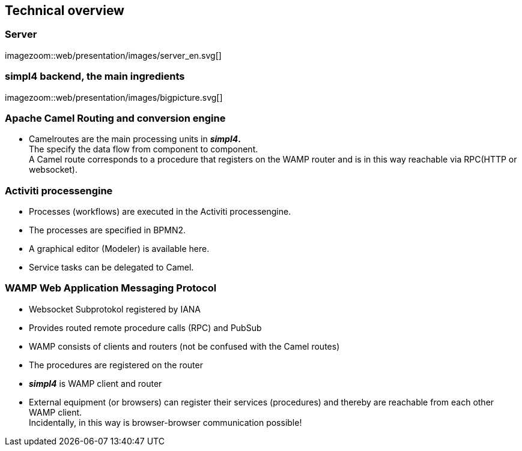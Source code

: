 :linkattrs:
:source-highlighter: rouge


== Technical overview ==

=== Server ===

[.border.left.thumb.width500]
imagezoom::web/presentation/images/server_en.svg[]


=== simpl4 backend, the main ingredients ===

[.border.thumb]
imagezoom::web/presentation/images/bigpicture.svg[]

=== Apache Camel *Routing and conversion engine* ===

* Camelroutes are the main processing units in *_simpl4_.* +
The specify the data flow from component to component. +
A Camel route corresponds to a procedure that registers on the WAMP router and is in this way reachable via RPC(HTTP or websocket).

=== Activiti processengine

* Processes (workflows) are executed in the Activiti processengine.
* The processes are specified in BPMN2.
* A graphical editor (Modeler) is available here.
* Service tasks can be delegated to Camel.

=== WAMP *Web Application Messaging Protocol* ===

* Websocket Subprotokol registered by IANA
* Provides routed remote procedure calls (RPC) and PubSub
* WAMP consists of clients and routers (not be confused with the Camel routes)
* The procedures are registered on the router
* *_simpl4_* is WAMP client and router
* External equipment (or browsers) can register their services (procedures) and thereby are reachable from each other WAMP client. +
Incidentally, in this way is browser-browser communication possible!

